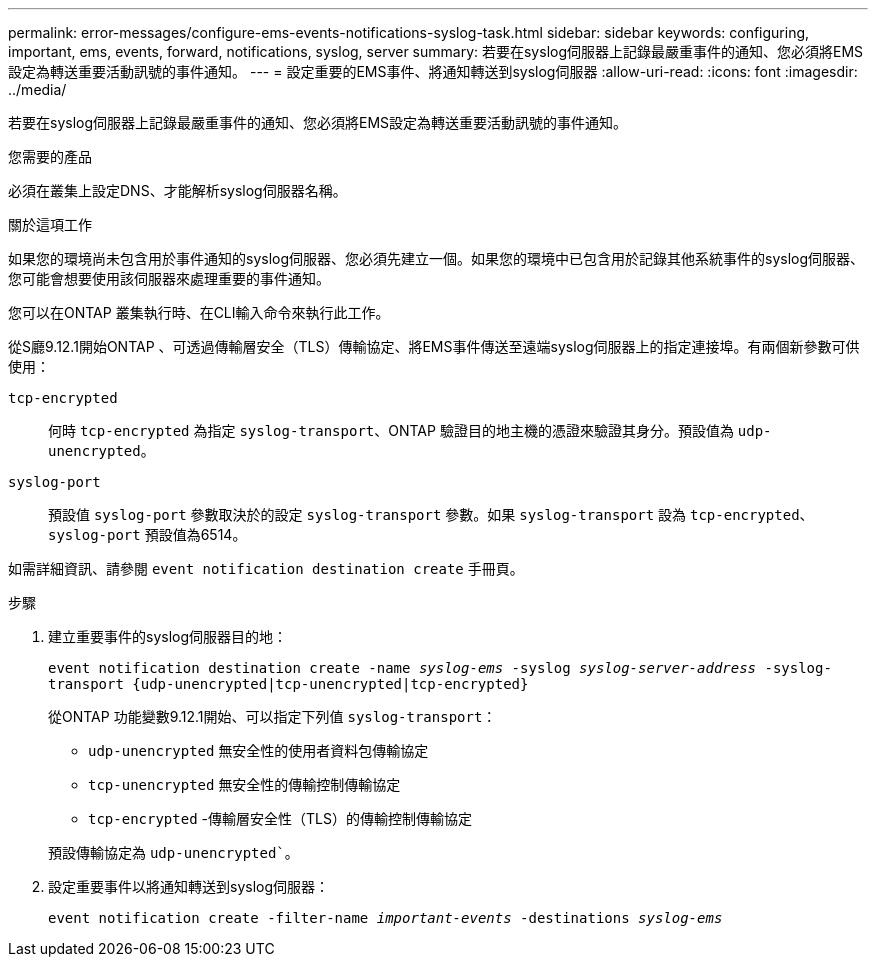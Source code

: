 ---
permalink: error-messages/configure-ems-events-notifications-syslog-task.html 
sidebar: sidebar 
keywords: configuring, important, ems, events, forward, notifications, syslog, server 
summary: 若要在syslog伺服器上記錄最嚴重事件的通知、您必須將EMS設定為轉送重要活動訊號的事件通知。 
---
= 設定重要的EMS事件、將通知轉送到syslog伺服器
:allow-uri-read: 
:icons: font
:imagesdir: ../media/


[role="lead"]
若要在syslog伺服器上記錄最嚴重事件的通知、您必須將EMS設定為轉送重要活動訊號的事件通知。

.您需要的產品
必須在叢集上設定DNS、才能解析syslog伺服器名稱。

.關於這項工作
如果您的環境尚未包含用於事件通知的syslog伺服器、您必須先建立一個。如果您的環境中已包含用於記錄其他系統事件的syslog伺服器、您可能會想要使用該伺服器來處理重要的事件通知。

您可以在ONTAP 叢集執行時、在CLI輸入命令來執行此工作。

從S廳9.12.1開始ONTAP 、可透過傳輸層安全（TLS）傳輸協定、將EMS事件傳送至遠端syslog伺服器上的指定連接埠。有兩個新參數可供使用：

`tcp-encrypted`:: 何時 `tcp-encrypted` 為指定 `syslog-transport`、ONTAP 驗證目的地主機的憑證來驗證其身分。預設值為 `udp-unencrypted`。
`syslog-port`:: 預設值 `syslog-port` 參數取決於的設定 `syslog-transport` 參數。如果 `syslog-transport` 設為 `tcp-encrypted`、 `syslog-port` 預設值為6514。


如需詳細資訊、請參閱 `event notification destination create` 手冊頁。

.步驟
. 建立重要事件的syslog伺服器目的地：
+
`event notification destination create -name _syslog-ems_ -syslog _syslog-server-address_ -syslog-transport {udp-unencrypted|tcp-unencrypted|tcp-encrypted}`

+
從ONTAP 功能變數9.12.1開始、可以指定下列值 `syslog-transport`：

+
** `udp-unencrypted` 無安全性的使用者資料包傳輸協定
** `tcp-unencrypted` 無安全性的傳輸控制傳輸協定
** `tcp-encrypted` -傳輸層安全性（TLS）的傳輸控制傳輸協定


+
預設傳輸協定為 `udp-unencrypted``。

. 設定重要事件以將通知轉送到syslog伺服器：
+
`event notification create -filter-name _important-events_ -destinations _syslog-ems_`


